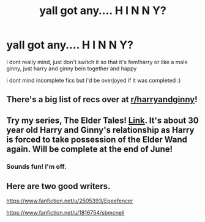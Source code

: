 #+TITLE: yall got any.... H I N N Y?

* yall got any.... H I N N Y?
:PROPERTIES:
:Author: harry_potters_mom
:Score: 4
:DateUnix: 1591504197.0
:DateShort: 2020-Jun-07
:FlairText: Request
:END:
i dont really mind, just don't switch it so that it's fem!harry or like a male ginny, just harry and ginny bein together and happy

i dont mind incomplete fics but i'd be overjoyed if it was completed :)


** There's a big list of recs over at [[/r/harryandginny][r/harryandginny]]!
:PROPERTIES:
:Author: FloreatCastellum
:Score: 4
:DateUnix: 1591522833.0
:DateShort: 2020-Jun-07
:END:


** Try my series, The Elder Tales! [[https://archiveofourown.org/series/1221728][Link]]. It's about 30 year old Harry and Ginny's relationship as Harry is forced to take possession of the Elder Wand again. Will be complete at the end of June!
:PROPERTIES:
:Author: BigFatNo
:Score: 2
:DateUnix: 1591542858.0
:DateShort: 2020-Jun-07
:END:

*** Sounds fun! I'm off.
:PROPERTIES:
:Author: harry_potters_mom
:Score: 2
:DateUnix: 1591542914.0
:DateShort: 2020-Jun-07
:END:


** Here are two good writers.

[[https://www.fanfiction.net/u/2505393/Epeefencer]]

[[https://www.fanfiction.net/u/1816754/sbmcneil]]
:PROPERTIES:
:Author: Omeganian
:Score: 1
:DateUnix: 1591549691.0
:DateShort: 2020-Jun-07
:END:
